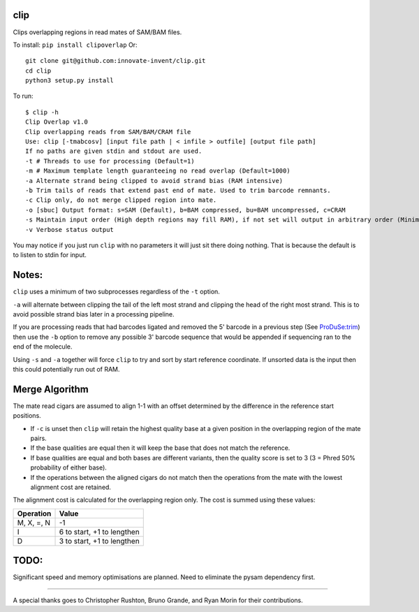 clip
----

Clips overlapping regions in read mates of SAM/BAM files.

To install: ``pip install clipoverlap``
Or::

    git clone git@github.com:innovate-invent/clip.git
    cd clip
    python3 setup.py install

To run::

    $ clip -h
    Clip Overlap v1.0
    Clip overlapping reads from SAM/BAM/CRAM file
    Use: clip [-tmabcosv] [input file path | < infile > outfile] [output file path]
    If no paths are given stdin and stdout are used.
    -t # Threads to use for processing (Default=1)
    -m # Maximum template length guaranteeing no read overlap (Default=1000)
    -a Alternate strand being clipped to avoid strand bias (RAM intensive)
    -b Trim tails of reads that extend past end of mate. Used to trim barcode remnants.
    -c Clip only, do not merge clipped region into mate.
    -o [sbuc] Output format: s=SAM (Default), b=BAM compressed, bu=BAM uncompressed, c=CRAM
    -s Maintain input order (High depth regions may fill RAM), if not set will output in arbitrary order (Minimal RAM)
    -v Verbose status output

You may notice if you just run ``clip`` with no parameters it will just sit there doing nothing.
That is because the default is to listen to stdin for input.

Notes:
------
``clip`` uses a minimum of two subprocesses regardless of the ``-t`` option.

``-a`` will alternate between clipping the tail of the left most strand and clipping the head of the right most strand.
This is to avoid possible strand bias later in a processing pipeline.

If you are processing reads that had barcodes ligated and removed the 5' barcode in a previous step (See `ProDuSe:trim <https://github.com/morinlab/ProDuSe>`_)
then use the ``-b`` option to remove any possible 3' barcode sequence that would be appended if sequencing ran to the end of the molecule.

Using ``-s`` and ``-a`` together will force ``clip`` to try and sort by start reference coordinate.
If unsorted data is the input then this could potentially run out of RAM.

Merge Algorithm
---------------
The mate read cigars are assumed to align 1-1 with an offset determined by the difference in the reference start positions.

* If ``-c`` is unset then ``clip`` will retain the highest quality base at a given position in the overlapping region of the mate pairs.
* If the base qualities are equal then it will keep the base that does not match the reference.
* If base qualities are equal and both bases are different variants, then the quality score is set to 3 (3 = Phred 50% probability of either base).
* If the operations between the aligned cigars do not match then the operations from the mate with the lowest alignment cost are retained.

The alignment cost is calculated for the overlapping region only.
The cost is summed using these values:

===========  ==========================
Operation    Value
===========  ==========================
M, X, =, N   -1
I            6 to start, +1 to lengthen
D            3 to start, +1 to lengthen
===========  ==========================

TODO:
-----
Significant speed and memory optimisations are planned.
Need to eliminate the pysam dependency first.

------

A special thanks goes to Christopher Rushton, Bruno Grande, and Ryan Morin for their contributions.
